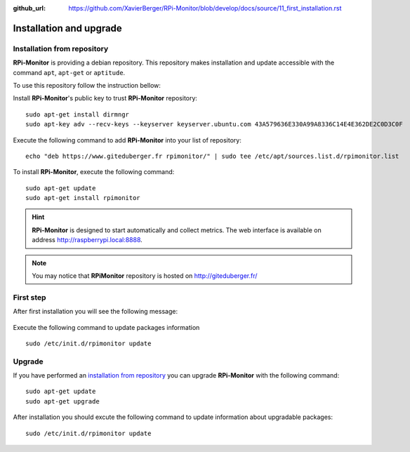 :github_url: https://github.com/XavierBerger/RPi-Monitor/blob/develop/docs/source/11_first_installation.rst

Installation and upgrade
========================

Installation from repository
----------------------------

**RPi-Monitor** is providing a debian repository. This repository makes 
installation and update accessible with the command ``apt``, ``apt-get`` or ``aptitude``.

To use this repository follow the instruction bellow:

Install **RPi-Monitor**'s public key to trust **RPi-Monitor** repository:

::

  sudo apt-get install dirmngr
  sudo apt-key adv --recv-keys --keyserver keyserver.ubuntu.com 43A579636E330A99A8336C14E4E362DE2C0D3C0F

Execute the following command to add **RPi-Monitor** into your list of repository: 

::

  echo "deb https://www.giteduberger.fr rpimonitor/" | sudo tee /etc/apt/sources.list.d/rpimonitor.list


To install **RPi-Monitor**, execute the following command:

::

  sudo apt-get update
  sudo apt-get install rpimonitor

.. hint:: **RPi-Monitor** is designed to start automatically and collect metrics.
          The web interface is available on address http://raspberrypi.local:8888.

.. note:: You may notice that **RPiMonitor** repository is hosted on 
          `http://giteduberger.fr/ <https://giteduberger.fr/en>`_


First step
----------

After first installation you will see the following message:

.. figure:: _static/firststep001.png
   :align: center

Execute the following command to update packages information

::

  sudo /etc/init.d/rpimonitor update


Upgrade
-------

If you have performed an `installation from repository <11_first_installation.html#installation-from-repository>`_
you can upgrade **RPi-Monitor** with the following command:

::

  sudo apt-get update
  sudo apt-get upgrade


After installation you should excute the following command to update information 
about upgradable packages:

::

  sudo /etc/init.d/rpimonitor update
